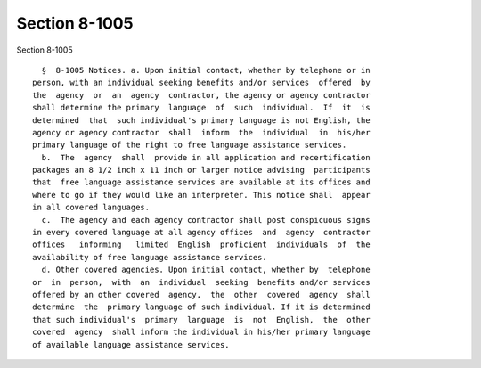 Section 8-1005
==============

Section 8-1005 ::    
        
     
        §  8-1005 Notices. a. Upon initial contact, whether by telephone or in
      person, with an individual seeking benefits and/or services  offered  by
      the  agency  or  an  agency  contractor, the agency or agency contractor
      shall determine the primary  language  of  such  individual.  If  it  is
      determined  that  such individual's primary language is not English, the
      agency or agency contractor  shall  inform  the  individual  in  his/her
      primary language of the right to free language assistance services.
        b.  The  agency  shall  provide in all application and recertification
      packages an 8 1/2 inch x 11 inch or larger notice advising  participants
      that  free language assistance services are available at its offices and
      where to go if they would like an interpreter. This notice shall  appear
      in all covered languages.
        c.  The agency and each agency contractor shall post conspicuous signs
      in every covered language at all agency offices  and  agency  contractor
      offices   informing   limited  English  proficient  individuals  of  the
      availability of free language assistance services.
        d. Other covered agencies. Upon initial contact, whether by  telephone
      or  in  person,  with  an  individual  seeking  benefits and/or services
      offered by an other covered  agency,  the  other  covered  agency  shall
      determine  the  primary language of such individual. If it is determined
      that such individual's  primary  language  is  not  English,  the  other
      covered  agency  shall inform the individual in his/her primary language
      of available language assistance services.
    
    
    
    
    
    
    